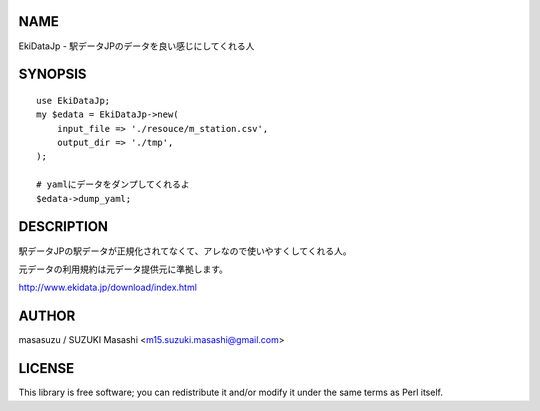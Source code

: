 NAME
================

EkiDataJp - 駅データJPのデータを良い感じにしてくれる人

SYNOPSIS
================

::

    use EkiDataJp;
    my $edata = EkiDataJp->new(
        input_file => './resouce/m_station.csv',
        output_dir => './tmp',
    );

    # yamlにデータをダンプしてくれるよ
    $edata->dump_yaml;

DESCRIPTION
================

駅データJPの駅データが正規化されてなくて、アレなので使いやすくしてくれる人。

元データの利用規約は元データ提供元に準拠します。

http://www.ekidata.jp/download/index.html

AUTHOR
================

masasuzu / SUZUKI Masashi <m15.suzuki.masashi@gmail.com>

LICENSE
================

This library is free software; you can redistribute it and/or modify
it under the same terms as Perl itself.
